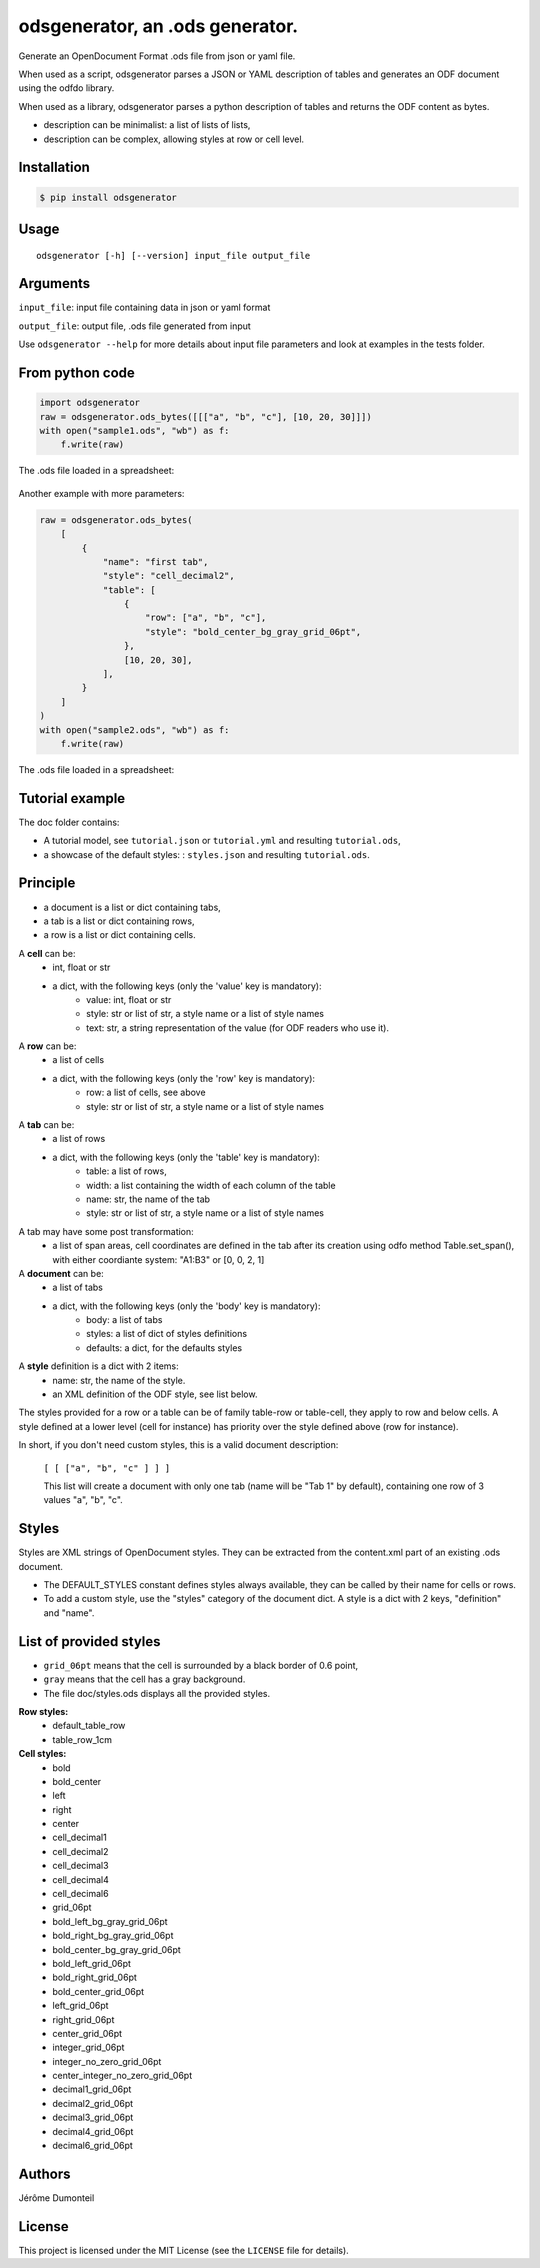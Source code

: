 .. _odsgenerator-an-ods-generator:


odsgenerator, an .ods generator.
================================

Generate an OpenDocument Format .ods file from json or yaml file.


When used as a script, odsgenerator parses a JSON or YAML description of
tables and generates an ODF document using the odfdo library.

When used as a library, odsgenerator parses a python description of tables
and returns the ODF content as bytes.

-  description can be minimalist: a list of lists of lists,
-  description can be complex, allowing styles at row or cell level.


Installation
------------

.. code-block:: bash

    $ pip install odsgenerator


Usage
-----

::

   odsgenerator [-h] [--version] input_file output_file


Arguments
---------

``input_file``: input file containing data in json or yaml format

``output_file``: output file, .ods file generated from input

Use ``odsgenerator --help`` for more details about input file parameters
and look at examples in the tests folder.


From python code
----------------

.. code-block:: python

    import odsgenerator
    raw = odsgenerator.ods_bytes([[["a", "b", "c"], [10, 20, 30]]])
    with open("sample1.ods", "wb") as f:
        f.write(raw)


The .ods file loaded in a spreadsheet:

.. figure:: ./sample1_ods.png

Another example with more parameters:

.. code-block:: python

    raw = odsgenerator.ods_bytes(
        [
            {
                "name": "first tab",
                "style": "cell_decimal2",
                "table": [
                    {
                        "row": ["a", "b", "c"],
                        "style": "bold_center_bg_gray_grid_06pt",
                    },
                    [10, 20, 30],
                ],
            }
        ]
    )
    with open("sample2.ods", "wb") as f:
        f.write(raw)

The .ods file loaded in a spreadsheet:

.. figure:: ./sample2_ods.png


Tutorial example
----------------

The doc folder contains:

- A tutorial model, see ``tutorial.json`` or  ``tutorial.yml`` and resulting ``tutorial.ods``,
- a showcase of the default styles: : ``styles.json`` and resulting ``tutorial.ods``.


Principle
---------

-  a document is a list or dict containing tabs,
-  a tab is a list or dict containing rows,
-  a row is a list or dict containing cells.


A **cell** can be:
    - int, float or str
    - a dict, with the following keys (only the 'value' key is mandatory):
        - value: int, float or str
        - style: str or list of str, a style name or a list of style names
        - text: str, a string representation of the value (for ODF readers
          who use it).

A **row** can be:
    - a list of cells
    - a dict, with the following keys (only the 'row' key is mandatory):
        - row: a list of cells, see above
        - style: str or list of str, a style name or a list of style names

A **tab** can be:
    - a list of rows
    - a dict, with the following keys (only the 'table' key is mandatory):
        - table: a list of rows,
        - width: a list containing the width of each column of the table
        - name: str, the name of the tab
        - style: str or list of str, a style name or a list of style names

A tab may have some post transformation:
    - a list of span areas, cell coordinates are defined in the tab after
      its creation using odfo method Table.set_span(), with either
      coordiante system: "A1:B3" or [0, 0, 2, 1]

A **document** can be:
    - a list of tabs
    - a dict, with the following keys (only the 'body' key is mandatory):
        - body: a list of tabs
        - styles: a list of dict of styles definitions
        - defaults: a dict, for the defaults styles

A **style** definition is a dict with 2 items:
    - name: str, the name of the style.
    - an XML definition of the ODF style, see list below.

The styles provided for a row or a table can be of family table-row or
table-cell, they apply to row and below cells. A style defined at a
lower level (cell for instance) has priority over the style defined above
(row for instance).

In short, if you don't need custom styles, this is a valid document
description:

 ``[ [ ["a", "b", "c" ] ] ]``

 This list will create a document with only one tab (name will be "Tab 1"
 by default), containing one row of 3 values "a", "b", "c".


Styles
------

Styles are XML strings of OpenDocument styles. They can be extracted from the
content.xml part of an existing .ods document.

- The DEFAULT_STYLES constant defines styles always available, they can be
  called by their name for cells or rows.
- To add a custom style, use the "styles" category of the document dict. A
  style is a dict with 2 keys, "definition" and "name".

List of provided styles
-----------------------
- ``grid_06pt`` means that the cell is surrounded by a black border of 0.6
  point,
- ``gray`` means that the cell has a gray background.
- The file doc/styles.ods displays all the provided styles.

**Row styles:**
    - default_table_row
    - table_row_1cm
**Cell styles:**
    - bold
    - bold_center
    - left
    - right
    - center
    - cell_decimal1
    - cell_decimal2
    - cell_decimal3
    - cell_decimal4
    - cell_decimal6
    - grid_06pt
    - bold_left_bg_gray_grid_06pt
    - bold_right_bg_gray_grid_06pt
    - bold_center_bg_gray_grid_06pt
    - bold_left_grid_06pt
    - bold_right_grid_06pt
    - bold_center_grid_06pt
    - left_grid_06pt
    - right_grid_06pt
    - center_grid_06pt
    - integer_grid_06pt
    - integer_no_zero_grid_06pt
    - center_integer_no_zero_grid_06pt
    - decimal1_grid_06pt
    - decimal2_grid_06pt
    - decimal3_grid_06pt
    - decimal4_grid_06pt
    - decimal6_grid_06pt


Authors
-------

Jérôme Dumonteil


License
-------

This project is licensed under the MIT License (see the
``LICENSE`` file for details).
